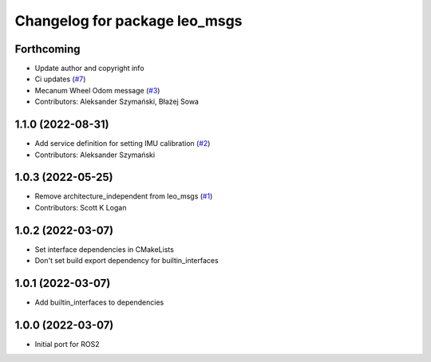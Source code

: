 ^^^^^^^^^^^^^^^^^^^^^^^^^^^^^^
Changelog for package leo_msgs
^^^^^^^^^^^^^^^^^^^^^^^^^^^^^^

Forthcoming
-----------
* Update author and copyright info
* Ci updates (`#7 <https://github.com/LeoRover/leo_common-ros2/issues/7>`_)
* Mecanum Wheel Odom message (`#3 <https://github.com/LeoRover/leo_common-ros2/issues/3>`_)
* Contributors: Aleksander Szymański, Błażej Sowa

1.1.0 (2022-08-31)
------------------
* Add service definition for setting IMU calibration (`#2 <https://github.com/LeoRover/leo_common-ros2/issues/2>`_)
* Contributors: Aleksander Szymański

1.0.3 (2022-05-25)
------------------
* Remove architecture_independent from leo_msgs (`#1 <https://github.com/LeoRover/leo_common-ros2/issues/1>`_)
* Contributors: Scott K Logan

1.0.2 (2022-03-07)
------------------
* Set interface dependencies in CMakeLists
* Don't set build export dependency for builtin_interfaces

1.0.1 (2022-03-07)
------------------
* Add builtin_interfaces to dependencies

1.0.0 (2022-03-07)
------------------
* Initial port for ROS2
